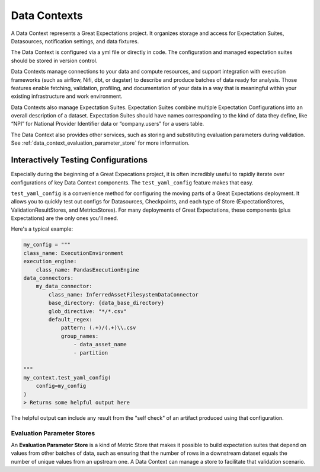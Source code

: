 .. _data_context:


#############
Data Contexts
#############

A Data Context represents a Great Expectations project. It organizes storage and access for Expectation Suites, Datasources, notification settings, and data fixtures.

The Data Context is configured via a yml file or directly in code. The configuration and managed expectation suites should be stored in version control.

Data Contexts manage connections to your data and compute resources, and support integration with execution frameworks (such as airflow, Nifi, dbt, or dagster) to describe and produce batches of data ready for analysis. Those features enable fetching, validation, profiling, and documentation of your data in a way that is meaningful within your existing infrastructure and work environment.

Data Contexts also manage Expectation Suites. Expectation Suites combine multiple Expectation Configurations into an overall description of a dataset. Expectation Suites should have names corresponding to the kind of data they define, like “NPI” for National Provider Identifier data or “company.users” for a users table.

The Data Context also provides other services, such as storing and substituting evaluation parameters during validation. See :ref:`data_context_evaluation_parameter_store` for more information.


*****************************************************************************************************
Interactively Testing Configurations
*****************************************************************************************************

Especially during the beginning of a Great Expecations project, it is often incredibly useful to rapidly iterate over configurations of key Data Context components. The ``test_yaml_config`` feature makes that easy.

``test_yaml_config`` is a convenience method for configuring the moving parts of a Great Expectations deployment. It allows you to quickly test out configs for Datasources, Checkpoints, and each type of Store (ExpectationStores, ValidationResultStores, and MetricsStores). For many deployments of Great Expectations, these components (plus Expectations) are the only ones you'll need.

Here's a typical example:

.. code-block:: python

    my_config = """
    class_name: ExecutionEnvironment
    execution_engine:
        class_name: PandasExecutionEngine
    data_connectors:
        my_data_connector:
            class_name: InferredAssetFilesystemDataConnector
            base_directory: {data_base_directory}
            glob_directive: "*/*.csv"
            default_regex:
                pattern: (.+)/(.+)\\.csv
                group_names:
                    - data_asset_name
                    - partition

    """
    my_context.test_yaml_config(
        config=my_config
    )
    > Returns some helpful output here

The helpful output can include any result from the "self check" of an artifact produced using that configuration.


.. _reference__core_concepts__data_context__evaluation_parameter_stores:

Evaluation Parameter Stores
======================================

An **Evaluation Parameter Store** is a kind of Metric Store that makes it possible to build expectation suites that depend on values from other batches of data, such as ensuring that the number of rows in a downstream dataset equals the number of unique values from an upstream one. A Data Context can manage a store to facilitate that validation scenario.
